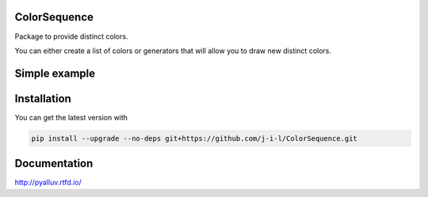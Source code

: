 ColorSequence
=============

Package to provide distinct colors.

You can either create a list of colors or generators that will allow you to
draw new distinct colors.

.. inclusion-p1

Simple example
==============

.. exclusion-p1

  .. figure:: docs/_static/scatter_plot.png

  .. literalinclude:: ../examples/simple_scatter.py
     :language: python

  Click :download:`here <examples/simple_scatter.py>`. to download the
  script.

.. inclusion-p2

Installation
=============

You can get the latest version with

.. code-block:: console

    pip install --upgrade --no-deps git+https://github.com/j-i-l/ColorSequence.git

.. exclusion-p2

Documentation
==============

http://pyalluv.rtfd.io/
